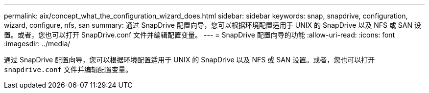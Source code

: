 ---
permalink: aix/concept_what_the_configuration_wizard_does.html 
sidebar: sidebar 
keywords: snap, snapdrive, configuration, wizard, configure, nfs, san 
summary: 通过 SnapDrive 配置向导，您可以根据环境配置适用于 UNIX 的 SnapDrive 以及 NFS 或 SAN 设置。或者，您也可以打开 SnapDrive.conf 文件并编辑配置变量。 
---
= SnapDrive 配置向导的功能
:allow-uri-read: 
:icons: font
:imagesdir: ../media/


[role="lead"]
通过 SnapDrive 配置向导，您可以根据环境配置适用于 UNIX 的 SnapDrive 以及 NFS 或 SAN 设置。或者，您也可以打开 `snapdrive.conf` 文件并编辑配置变量。
